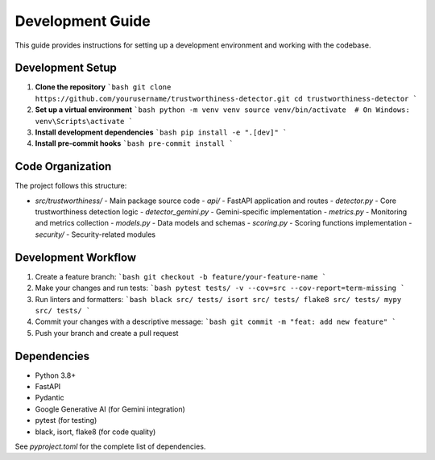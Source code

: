 .. _development_guide:

Development Guide
================

This guide provides instructions for setting up a development environment and working with the codebase.

Development Setup
----------------

1. **Clone the repository**
   ```bash
   git clone https://github.com/yourusername/trustworthiness-detector.git
   cd trustworthiness-detector
   ```

2. **Set up a virtual environment**
   ```bash
   python -m venv venv
   source venv/bin/activate  # On Windows: venv\Scripts\activate
   ```

3. **Install development dependencies**
   ```bash
   pip install -e ".[dev]"
   ```

4. **Install pre-commit hooks**
   ```bash
   pre-commit install
   ```

Code Organization
----------------

The project follows this structure:

- `src/trustworthiness/` - Main package source code
  - `api/` - FastAPI application and routes
  - `detector.py` - Core trustworthiness detection logic
  - `detector_gemini.py` - Gemini-specific implementation
  - `metrics.py` - Monitoring and metrics collection
  - `models.py` - Data models and schemas
  - `scoring.py` - Scoring functions implementation
  - `security/` - Security-related modules

Development Workflow
-------------------

1. Create a feature branch:
   ```bash
   git checkout -b feature/your-feature-name
   ```

2. Make your changes and run tests:
   ```bash
   pytest tests/ -v --cov=src --cov-report=term-missing
   ```

3. Run linters and formatters:
   ```bash
   black src/ tests/
   isort src/ tests/
   flake8 src/ tests/
   mypy src/ tests/
   ```

4. Commit your changes with a descriptive message:
   ```bash
   git commit -m "feat: add new feature"
   ```

5. Push your branch and create a pull request

Dependencies
-----------

- Python 3.8+
- FastAPI
- Pydantic
- Google Generative AI (for Gemini integration)
- pytest (for testing)
- black, isort, flake8 (for code quality)

See `pyproject.toml` for the complete list of dependencies.
